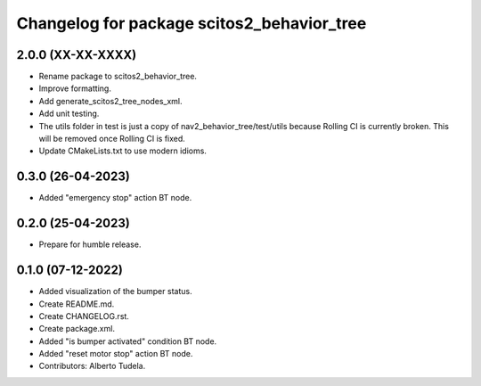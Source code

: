 ^^^^^^^^^^^^^^^^^^^^^^^^^^^^^^^^^^^^^^^^^^^
Changelog for package scitos2_behavior_tree
^^^^^^^^^^^^^^^^^^^^^^^^^^^^^^^^^^^^^^^^^^^

2.0.0 (XX-XX-XXXX)
------------------
* Rename package to scitos2_behavior_tree.
* Improve formatting.
* Add generate_scitos2_tree_nodes_xml.
* Add unit testing.
* The utils folder in test is just a copy of nav2_behavior_tree/test/utils because Rolling CI is currently broken. This will be removed once Rolling CI is fixed.
* Update CMakeLists.txt to use modern idioms.

0.3.0 (26-04-2023)
------------------
* Added "emergency stop" action BT node.

0.2.0 (25-04-2023)
------------------
* Prepare for humble release.

0.1.0 (07-12-2022)
------------------
* Added visualization of the bumper status.
* Create README.md.
* Create CHANGELOG.rst.
* Create package.xml.
* Added "is bumper activated" condition BT node.
* Added "reset motor stop" action BT node.
* Contributors: Alberto Tudela.
